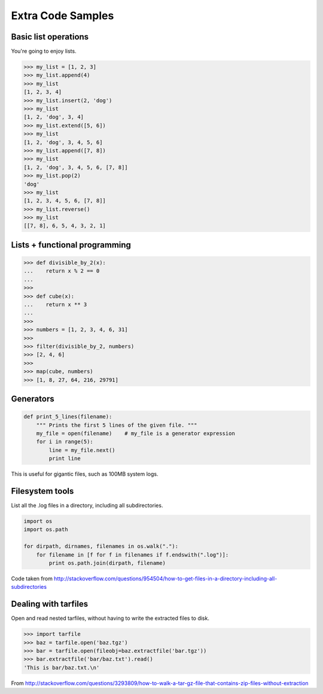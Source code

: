 ===================
Extra Code Samples
===================

Basic list operations
=====================

You're going to enjoy lists.

.. sourcecode:: python

    >>> my_list = [1, 2, 3]
    >>> my_list.append(4)
    >>> my_list
    [1, 2, 3, 4]
    >>> my_list.insert(2, 'dog')
    >>> my_list
    [1, 2, 'dog', 3, 4]
    >>> my_list.extend([5, 6])
    >>> my_list
    [1, 2, 'dog', 3, 4, 5, 6]
    >>> my_list.append([7, 8])
    >>> my_list
    [1, 2, 'dog', 3, 4, 5, 6, [7, 8]]
    >>> my_list.pop(2)
    'dog'
    >>> my_list
    [1, 2, 3, 4, 5, 6, [7, 8]]
    >>> my_list.reverse()
    >>> my_list
    [[7, 8], 6, 5, 4, 3, 2, 1]

Lists + functional programming
==============================

.. sourcecode:: python

    >>> def divisible_by_2(x):
    ...    return x % 2 == 0
    ...    
    >>>
    >>> def cube(x):
    ...    return x ** 3
    ...        
    >>>
    >>> numbers = [1, 2, 3, 4, 6, 31]
    >>>
    >>> filter(divisible_by_2, numbers)
    >>> [2, 4, 6]
    >>>
    >>> map(cube, numbers)
    >>> [1, 8, 27, 64, 216, 29791]

Generators
==========

.. sourcecode:: python

    def print_5_lines(filename):
        """ Prints the first 5 lines of the given file. """
        my_file = open(filename)    # my_file is a generator expression
        for i in range(5):
            line = my_file.next()
            print line

This is useful for gigantic files, such as 100MB system logs.

Filesystem tools
================

List all the .log files in a directory, including all subdirectories.

.. sourcecode:: python

    import os
    import os.path

    for dirpath, dirnames, filenames in os.walk("."):
        for filename in [f for f in filenames if f.endswith(".log")]:
            print os.path.join(dirpath, filename)

Code taken from http://stackoverflow.com/questions/954504/how-to-get-files-in-a-directory-including-all-subdirectories

Dealing with tarfiles
=====================

Open and read nested tarfiles, without having to write the extracted files to disk.

.. sourcecode:: python

    >>> import tarfile
    >>> baz = tarfile.open('baz.tgz')
    >>> bar = tarfile.open(fileobj=baz.extractfile('bar.tgz'))
    >>> bar.extractfile('bar/baz.txt').read()
    'This is bar/baz.txt.\n'

From http://stackoverflow.com/questions/3293809/how-to-walk-a-tar-gz-file-that-contains-zip-files-without-extraction
